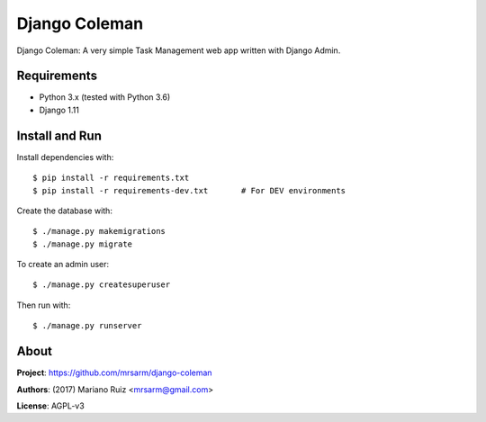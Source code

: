 Django Coleman
==============

Django Coleman: A very simple Task Management web app written
with Django Admin.


Requirements
------------

* Python 3.x (tested with Python 3.6)
* Django 1.11


Install and Run
---------------

Install dependencies with::

    $ pip install -r requirements.txt
    $ pip install -r requirements-dev.txt       # For DEV environments

Create the database with::

    $ ./manage.py makemigrations
    $ ./manage.py migrate

To create an admin user::

    $ ./manage.py createsuperuser

Then run with::

    $ ./manage.py runserver


About
-----

**Project**: https://github.com/mrsarm/django-coleman

**Authors**: (2017) Mariano Ruiz <mrsarm@gmail.com>

**License**: AGPL-v3
